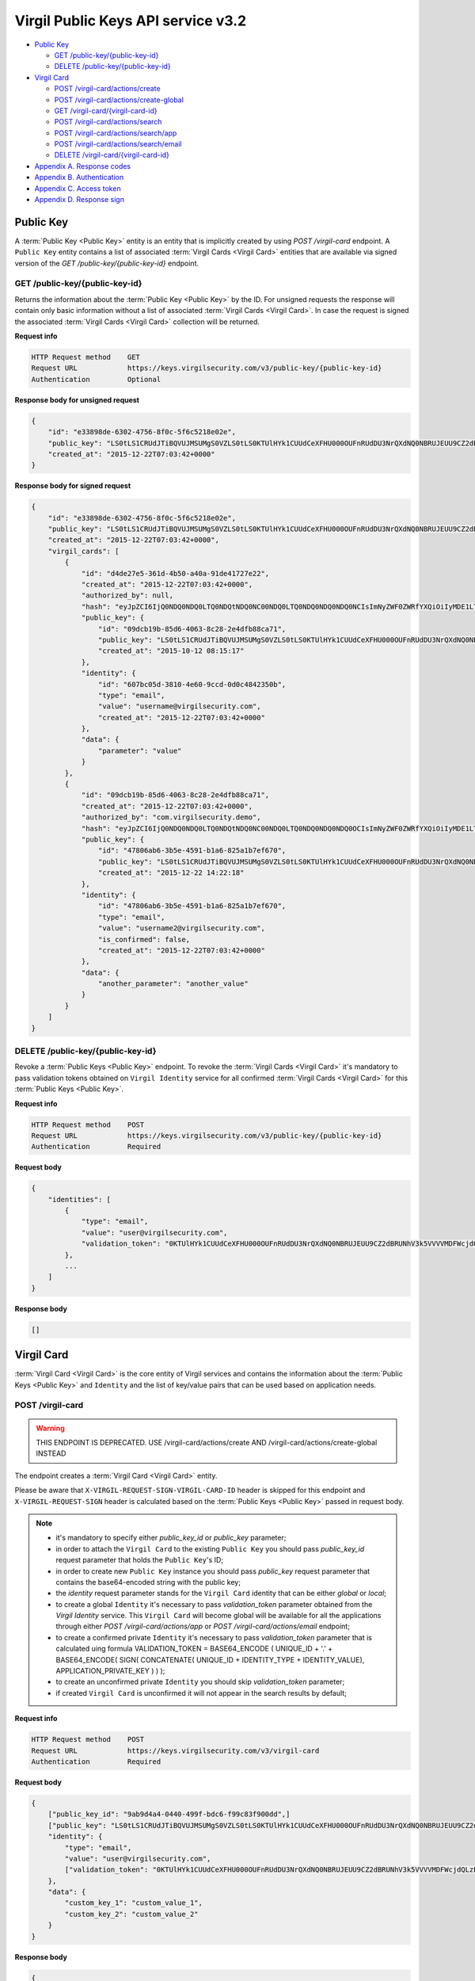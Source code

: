 ##########
Virgil Public Keys API service v3.2
##########

* `Public Key`_

  * `GET /public-key/{public-key-id}`_
  * `DELETE /public-key/{public-key-id}`_
* `Virgil Card`_

  * `POST /virgil-card/actions/create`_
  * `POST /virgil-card/actions/create-global`_
  * `GET /virgil-card/{virgil-card-id}`_
  * `POST /virgil-card/actions/search`_
  * `POST /virgil-card/actions/search/app`_
  * `POST /virgil-card/actions/search/email`_
  * `DELETE /virgil-card/{virgil-card-id}`_
* `Appendix A. Response codes`_
* `Appendix B. Authentication`_
* `Appendix C. Access token`_
* `Appendix D. Response sign`_

=============
Public Key
=============

A :term:`Public Key <Public Key>` entity is an entity that is implicitly created by using *POST /virgil-card* endpoint. A ``Public Key``
entity contains a list of associated :term:`Virgil Cards <Virgil Card>` entities that are available via signed version of the
*GET /public-key/{public-key-id}* endpoint.

GET /public-key/{public-key-id}
=============

Returns the information about the :term:`Public Key <Public Key>` by the ID. For unsigned requests the response will contain only basic
information without a list of associated :term:`Virgil Cards <Virgil Card>`. In case the request is signed the associated :term:`Virgil Cards <Virgil Card>`
collection will be returned.

**Request info**

.. code::

  HTTP Request method    GET
  Request URL            https://keys.virgilsecurity.com/v3/public-key/{public-key-id}
  Authentication         Optional

**Response body for unsigned request**

.. code:: json

  {
      "id": "e33898de-6302-4756-8f0c-5f6c5218e02e",
      "public_key": "LS0tLS1CRUdJTiBQVUJMSUMgS0VZLS0tLS0KTUlHYk1CUUdCeXFHU000OUFnRUdDU3NrQXdNQ0NBRUJEUU9CZ2dBRUNhV3k5VVVVMDFWcjdQLzExWHpubk0vRAowTi9KODhnY0dMV3pYMGFLaGcxSjdib3B6RGV4b0QwaVl3alFXVUpWcVpJQjRLdFVneG9IcS81c2lybUI2cW1OClNFODNxcTZmbitPSm9qeUpGMytKY1AwTUp1WXRVZnpHbjgvUHlHVkp1TEVHais0NTlKWTRWbzdKb1pnS2hBT24KcWJ3UjRlcTY0citlUEpNcUppMD0KLS0tLS1FTkQgUFVCTElDIEtFWS0tLS0t",
      "created_at": "2015-12-22T07:03:42+0000"
  }

**Response body for signed request**

.. code:: json

  {
      "id": "e33898de-6302-4756-8f0c-5f6c5218e02e",
      "public_key": "LS0tLS1CRUdJTiBQVUJMSUMgS0VZLS0tLS0KTUlHYk1CUUdCeXFHU000OUFnRUdDU3NrQXdNQ0NBRUJEUU9CZ2dBRUNhV3k5VVVVMDFWcjdQLzExWHpubk0vRAowTi9KODhnY0dMV3pYMGFLaGcxSjdib3B6RGV4b0QwaVl3alFXVUpWcVpJQjRLdFVneG9IcS81c2lybUI2cW1OClNFODNxcTZmbitPSm9qeUpGMytKY1AwTUp1WXRVZnpHbjgvUHlHVkp1TEVHais0NTlKWTRWbzdKb1pnS2hBT24KcWJ3UjRlcTY0citlUEpNcUppMD0KLS0tLS1FTkQgUFVCTElDIEtFWS0tLS0t",
      "created_at": "2015-12-22T07:03:42+0000",
      "virgil_cards": [
          {
              "id": "d4de27e5-361d-4b50-a40a-91de41727e22",
              "created_at": "2015-12-22T07:03:42+0000",
              "authorized_by": null,
              "hash": "eyJpZCI6IjQ0NDQ0NDQ0LTQ0NDQtNDQ0NC00NDQ0LTQ0NDQ0NDQ0NDQ0NCIsImNyZWF0ZWRfYXQiOiIyMDE1LTExLTIzIDEzOjA3OjQ0IiwiZGF0YSI6W10sImlzX2NvbmZpcm1lZCI6dHJ1ZSwicHVibGljX2tleV9pZCI6IjIyMjIyMjIyLTIyMjItMjIyMi0yMjIyLTIyMjIyMjIyMjIyMiIsImlkZW50aXR5X2lkIjoiMzMzMzMzMzMtMzMzMy0zMzMzLTMzMzMtMzMzMzMzMzMzMzMzIn0=",
              "public_key": {
                  "id": "09dcb19b-85d6-4063-8c28-2e4dfb88ca71",
                  "public_key": "LS0tLS1CRUdJTiBQVUJMSUMgS0VZLS0tLS0KTUlHYk1CUUdCeXFHU000OUFnRUdDU3NrQXdNQ0NBRUJEUU9CZ2dBRUNhV3k5VVVVMDFWcjdQLzExWHpubk0vRAowTi9KODhnY0dMV3pYMGFLaGcxSjdib3B6RGV4b0QwaVl3alFXVUpWcVpJQjRLdFVneG9IcS81c2lybUI2cW1OClNFODNxcTZmbitPSm9qeUpGMytKY1AwTUp1WXRVZnpHbjgvUHlHVkp1TEVHais0NTlKWTRWbzdKb1pnS2hBT24KcWJ3UjRlcTY0citlUEpNcUppMD0KLS0tLS1FTkQgUFVCTElDIEtFWS0tLS0t",
                  "created_at": "2015-10-12 08:15:17"
              },
              "identity": {
                  "id": "607bc05d-3810-4e60-9ccd-0d0c4842350b",
                  "type": "email",
                  "value": "username@virgilsecurity.com",
                  "created_at": "2015-12-22T07:03:42+0000"
              },
              "data": {
                  "parameter": "value"
              }
          },
          {
              "id": "09dcb19b-85d6-4063-8c28-2e4dfb88ca71",
              "created_at": "2015-12-22T07:03:42+0000",
              "authorized_by": "com.virgilsecurity.demo",
              "hash": "eyJpZCI6IjQ0NDQ0NDQ0LTQ0NDQtNDQ0NC00NDQ0LTQ0NDQ0NDQ0NDQ0OCIsImNyZWF0ZWRfYXQiOiIyMDE1LTExLTIzIDEzOjIyOjE2IiwiZGF0YSI6W10sImlzX2NvbmZpcm1lZCI6dHJ1ZSwicHVibGljX2tleV9pZCI6IjIyMjIyMjIyLTIyMjItMjIyMi0yMjIyLTIyMjIyMjIyMjIyMiIsImlkZW50aXR5X2lkIjoiMzMzMzMzMzMtMzMzMy0zMzMzLTMzMzMtMzMzMzMzMzMzMzM1In0=",
              "public_key": {
                  "id": "47806ab6-3b5e-4591-b1a6-825a1b7ef670",
                  "public_key": "LS0tLS1CRUdJTiBQVUJMSUMgS0VZLS0tLS0KTUlHYk1CUUdCeXFHU000OUFnRUdDU3NrQXdNQ0NBRUJEUU9CZ2dBRUNhV3k5VVVVMDFWcjdQLzExWHpubk0vRAowTi9KODhnY0dMV3pYMGFLaGcxSjdib3B6RGV4b0QwaVl3alFXVUpWcVpJQjRLdFVneG9IcS81c2lybUI2cW1OClNFODNxcTZmbitPSm9qeUpGMytKY1AwTUp1WXRVZnpHbjgvUHlHVkp1TEVHais0NTlKWTRWbzdKb1pnS2hBT24KcWJ3UjRlcTY0citlUEpNcUppMD0KLS0tLS1FTkQgUFVCTElDIEtFWS0tLS0t",
                  "created_at": "2015-12-22 14:22:18"
              },
              "identity": {
                  "id": "47806ab6-3b5e-4591-b1a6-825a1b7ef670",
                  "type": "email",
                  "value": "username2@virgilsecurity.com",
                  "is_confirmed": false,
                  "created_at": "2015-12-22T07:03:42+0000"
              },
              "data": {
                  "another_parameter": "another_value"
              }
          }
      ]
  }

DELETE /public-key/{public-key-id}
=============

Revoke a :term:`Public Keys <Public Key>` endpoint. To revoke the :term:`Virgil Cards <Virgil Card>` it's mandatory to pass validation tokens obtained on
``Virgil Identity`` service for all confirmed :term:`Virgil Cards <Virgil Card>` for this :term:`Public Keys <Public Key>`.

**Request info**

.. code::

  HTTP Request method    POST
  Request URL            https://keys.virgilsecurity.com/v3/public-key/{public-key-id}
  Authentication         Required

**Request body**

.. code::

  {
      "identities": [
          {
              "type": "email",
              "value": "user@virgilsecurity.com",
              "validation_token": "0KTUlHYk1CUUdCeXFHU000OUFnRUdDU3NrQXdNQ0NBRUJEUU9CZ2dBRUNhV3k5VVVVMDFWcjdQLzExWHpubk0vRAowTi9KODhnY0dMV3pYMGFLaGcxSjdib3B6RGV4b0QwaVl3alF"
          },
          ...
      ]
  }

**Response body**

.. code:: json

  []
  
=============
Virgil Card
=============

:term:`Virgil Card <Virgil Card>` is the core entity of Virgil services and contains the information about the :term:`Public Keys <Public Key>` and ``Identity``
and the list of key/value pairs that can be used based on application needs.

POST /virgil-card
=============

.. warning:: THIS ENDPOINT IS DEPRECATED. USE /virgil-card/actions/create AND /virgil-card/actions/create-global INSTEAD

The endpoint creates a :term:`Virgil Card <Virgil Card>` entity.

Please be aware that ``X-VIRGIL-REQUEST-SIGN-VIRGIL-CARD-ID`` header is skipped for this endpoint and
``X-VIRGIL-REQUEST-SIGN`` header is calculated based on the :term:`Public Keys <Public Key>` passed in request body.

.. note::

  - it's mandatory to specify either *public_key_id* or *public_key* parameter;
  - in order to attach the ``Virgil Card`` to the existing ``Public Key`` you should pass *public_key_id* request parameter that holds the ``Public Key``'s ID;
  - in order to create new ``Public Key`` instance you should pass *public_key* request parameter that contains the base64-encoded string with the public key;
  - the *identity* request parameter stands for the ``Virgil Card`` identity that can be either *global* or *local*;
  - to create a global ``Identity`` it's necessary to pass *validation_token* parameter obtained from the *Virgil Identity* service. This ``Virgil Card`` will become global will be available for all the applications through either *POST /virgil-card/actions/app* or *POST /virgil-card/actions/email* endpoint;
  - to create a confirmed private ``Identity`` it's necessary to pass *validation_token* parameter that is calculated uing formula VALIDATION_TOKEN = BASE64_ENCODE ( UNIQUE_ID + '.' + BASE64_ENCODE( SIGN( CONCATENATE( UNIQUE_ID + IDENTITY_TYPE + IDENTITY_VALUE), APPLICATION_PRIVATE_KEY ) ) );
  - to create an unconfirmed private ``Identity`` you should skip *validation_token* parameter;
  - if created ``Virgil Card`` is unconfirmed it will not appear in the search results by default;

**Request info**

.. code::

  HTTP Request method    POST
  Request URL            https://keys.virgilsecurity.com/v3/virgil-card
  Authentication         Required

**Request body**

.. code::

  {
      ["public_key_id": "9ab9d4a4-0440-499f-bdc6-f99c83f900dd",]
      ["public_key": "LS0tLS1CRUdJTiBQVUJMSUMgS0VZLS0tLS0KTUlHYk1CUUdCeXFHU000OUFnRUdDU3NrQXdNQ0NBRUJEUU9CZ2dBRUNhV3k5VVVVMDFWcjdQLzExWHpubk0vRAowTi9KODhnY0dMV3pYMGFLaGcxSjdib3B6RGV4b0QwaVl3alFXVUpWcVpJQjRLdFVneG9IcS81c2lybUI2cW1OClNFODNxcTZmbitPSm9qeUpGMytKY1AwTUp1WXRVZnpHbjgvUHlHVkp1TEVHais0NTlKWTRWbzdKb1pnS2hBT24KcWJ3UjRlcTY0citlUEpNcUppMD0KLS0tLS1FTkQgUFVCTElDIEtFWS0tLS0t",]
      "identity": {
          "type": "email",
          "value": "user@virgilsecurity.com",
          ["validation_token": "0KTUlHYk1CUUdCeXFHU000OUFnRUdDU3NrQXdNQ0NBRUJEUU9CZ2dBRUNhV3k5VVVVMDFWcjdQLzExWHpubk0vRAowTi9KODhnY0dMV3pYMGFLaGcxSjdib3B6RGV4b0QwaVl3alF"]
      },
      "data": {
          "custom_key_1": "custom_value_1",
          "custom_key_2": "custom_value_2"
      }
  }

**Response body**

.. code:: json

  {
      "id": "7ce00bab-4660-4fbf-bf81-4f26d6659424",
      "created_at": "2015-12-22T07:03:42+0000",
      "data": {
          "custom_key_1": "custom_value_1",
          "custom_key_2": "custom_value_2"
      },
      "authorized_by": null,
      "hash": "eyJpZCI6IjdjZTAwYmFiLTQ2NjAtNGZiZi1iZjgxLTRmMjZkNjY1OTQyNCIsImNyZWF0ZWRfYXQiOiIyMDE1LTExLTIzIDE0OjI0OjIxIiwiZGF0YSI6eyJmaXJzdF9uYW1lIjoiYWxleGFuZGVyIiwibGFzdF9uYW1lIjoibWV0ZWlrbyJ9LCJpc19jb25maXJtZWQiOmZhbHNlLCJwdWJsaWNfa2V5X2lkIjoiMjIyMjIyMjItMjIyMi0yMjIyLTIyMjItMjIyMjIyMjIyMjIyIiwiaWRlbnRpdHlfaWQiOiJjY2E2ZDIyNC0xNjE2LTQzN2EtYTlmMi05ZTg3OThjMGFmZTEifQ==",
      "public_key": {
          "id": "22222222-2222-2222-2222-222222222222",
          "public_key": "LS0tLS1CRUdJTiBQVUJMSUMgS0VZLS0tLS0KTUlHYk1CUUdCeXFHU000OUFnRUdDU3NrQXdNQ0NBRUJEUU9CZ2dBRUNhV3k5VVVVMDFWcjdQLzExWHpubk0vRAowTi9KODhnY0dMV3pYMGFLaGcxSjdib3B6RGV4b0QwaVl3alFXVUpWcVpJQjRLdFVneG9IcS81c2lybUI2cW1OClNFODNxcTZmbitPSm9qeUpGMytKY1AwTUp1WXRVZnpHbjgvUHlHVkp1TEVHais0NTlKWTRWbzdKb1pnS2hBT24KcWJ3UjRlcTY0citlUEpNcUppMD0KLS0tLS1FTkQgUFVCTElDIEtFWS0tLS0t",
          "created_at": "2015-11-23 14:24:20"
      },
      "identity": {
          "id": "cca6d224-1616-437a-a9f2-9e8798c0afe1",
          "type": "email",
          "value": "user@virgilsecurity.com",
          "created_at": "2015-12-22T07:03:42+0000"
      }
  }

POST /virgil-card/actions/create
=============

The endpoint creates an local application's :term:`Virgil Card <Virgil Card>` entity.

Please be aware that ``X-VIRGIL-REQUEST-SIGN-VIRGIL-CARD-ID`` header is skipped for this endpoint and
``X-VIRGIL-REQUEST-SIGN`` header is calculated based on the :term:`Public Key <Public Key>` passed in request body.

.. note::

  - it's mandatory to specify either *public_key_id* or *public_key* parameter;
  - in order to attach the ``Virgil Card`` to the existing ``Public Key`` you should pass *public_key_id* request parameter that holds the ``Public Key``'s ID;
  - in order to create new ``Public Key`` instance you should pass *public_key* request parameter that contains the base64-encoded string with the public key;
  - the *identity* request parameter stands for the ``Virgil Card`` identity that must be either *local*;
  - to create a confirmed local ``Identity`` it's necessary to pass *validation_token* parameter that is calculated uing formula VALIDATION_TOKEN = BASE64_ENCODE ( UNIQUE_ID + '.' + BASE64_ENCODE( SIGN( CONCATENATE( UNIQUE_ID + IDENTITY_TYPE + IDENTITY_VALUE), APPLICATION_PRIVATE_KEY ) ) );
  - to create an unconfirmed private ``Identity`` you can skip *validation_token* parameter;
  - if created ``Virgil Card`` is unconfirmed it will not appear in the search results by default;

**Request info**

.. code::

  HTTP Request method    POST
  Request URL            https://keys.virgilsecurity.com/v3/virgil-card/actions/create
  Authentication         Required

**Request body**

.. code::

  {
      ["public_key_id": "9ab9d4a4-0440-499f-bdc6-f99c83f900dd",]
      ["public_key": "LS0tLS1CRUdJTiBQVUJMSUMgS0VZLS0tLS0KTUlHYk1CUUdCeXFHU000OUFnRUdDU3NrQXdNQ0NBRUJEUU9CZ2dBRUNhV3k5VVVVMDFWcjdQLzExWHpubk0vRAowTi9KODhnY0dMV3pYMGFLaGcxSjdib3B6RGV4b0QwaVl3alFXVUpWcVpJQjRLdFVneG9IcS81c2lybUI2cW1OClNFODNxcTZmbitPSm9qeUpGMytKY1AwTUp1WXRVZnpHbjgvUHlHVkp1TEVHais0NTlKWTRWbzdKb1pnS2hBT24KcWJ3UjRlcTY0citlUEpNcUppMD0KLS0tLS1FTkQgUFVCTElDIEtFWS0tLS0t",]
      "identity": {
          "type": "custom",
          "value": "some value",
          ["validation_token": "0KTUlHYk1CUUdCeXFHU000OUFnRUdDU3NrQXdNQ0NBRUJEUU9CZ2dBRUNhV3k5VVVVMDFWcjdQLzExWHpubk0vRAowTi9KODhnY0dMV3pYMGFLaGcxSjdib3B6RGV4b0QwaVl3alF"]
      },
      "data": {
          "custom_key_1": "custom_value_1",
          "custom_key_2": "custom_value_2"
      }
  }

**Response body**

.. code:: json

  {
      "id": "7ce00bab-4660-4fbf-bf81-4f26d6659424",
      "created_at": "2015-12-22T07:03:42+0000",
      "data": {
          "custom_key_1": "custom_value_1",
          "custom_key_2": "custom_value_2"
      },
      "authorized_by": null,
      "hash": "eyJpZCI6IjdjZTAwYmFiLTQ2NjAtNGZiZi1iZjgxLTRmMjZkNjY1OTQyNCIsImNyZWF0ZWRfYXQiOiIyMDE1LTExLTIzIDE0OjI0OjIxIiwiZGF0YSI6eyJmaXJzdF9uYW1lIjoiYWxleGFuZGVyIiwibGFzdF9uYW1lIjoibWV0ZWlrbyJ9LCJpc19jb25maXJtZWQiOmZhbHNlLCJwdWJsaWNfa2V5X2lkIjoiMjIyMjIyMjItMjIyMi0yMjIyLTIyMjItMjIyMjIyMjIyMjIyIiwiaWRlbnRpdHlfaWQiOiJjY2E2ZDIyNC0xNjE2LTQzN2EtYTlmMi05ZTg3OThjMGFmZTEifQ==",
      "public_key": {
          "id": "22222222-2222-2222-2222-222222222222",
          "public_key": "LS0tLS1CRUdJTiBQVUJMSUMgS0VZLS0tLS0KTUlHYk1CUUdCeXFHU000OUFnRUdDU3NrQXdNQ0NBRUJEUU9CZ2dBRUNhV3k5VVVVMDFWcjdQLzExWHpubk0vRAowTi9KODhnY0dMV3pYMGFLaGcxSjdib3B6RGV4b0QwaVl3alFXVUpWcVpJQjRLdFVneG9IcS81c2lybUI2cW1OClNFODNxcTZmbitPSm9qeUpGMytKY1AwTUp1WXRVZnpHbjgvUHlHVkp1TEVHais0NTlKWTRWbzdKb1pnS2hBT24KcWJ3UjRlcTY0citlUEpNcUppMD0KLS0tLS1FTkQgUFVCTElDIEtFWS0tLS0t",
          "created_at": "2015-11-23 14:24:20"
      },
      "identity": {
          "id": "cca6d224-1616-437a-a9f2-9e8798c0afe1",
          "type": "custom",
          "value": "some value",
          "created_at": "2015-12-22T07:03:42+0000"
      }
  }

POST /virgil-card/actions/create-global
=============

The endpoint creates a global :term:`Virgil Card <Virgil Card>` entity.

Please be aware that ``X-VIRGIL-REQUEST-SIGN-VIRGIL-CARD-ID`` header is skipped for this endpoint and
``X-VIRGIL-REQUEST-SIGN`` header is calculated based on the :term:`Public Key <Public Key>` passed in request body.

.. note::

  - it's mandatory to specify either *public_key_id* or *public_key* parameter;
  - in order to attach the ``Virgil Card`` to the existing ``Public Key`` you should pass *public_key_id* request parameter that holds the ``Public Key``'s ID;
  - in order to create new ``Public Key`` instance you should pass *public_key* request parameter that contains the base64-encoded string with the public key;
  - the *identity* request parameter stands for the ``Virgil Card`` identity that is *global* and must be confirmed;
  - it's necessary to pass *validation_token* parameter obtained from the *Virgil Identity* service. This ``Virgil Card`` will become global will be available for all the applications through either *POST /virgil-card/actions/app* or *POST /virgil-card/actions/email* endpoint.

**Request info**

.. code::

  HTTP Request method    POST
  Request URL            https://keys.virgilsecurity.com/v3/virgil-card/action/create-global
  Authentication         Required

**Request body**

.. code::

  {
      ["public_key_id": "9ab9d4a4-0440-499f-bdc6-f99c83f900dd",]
      ["public_key": "LS0tLS1CRUdJTiBQVUJMSUMgS0VZLS0tLS0KTUlHYk1CUUdCeXFHU000OUFnRUdDU3NrQXdNQ0NBRUJEUU9CZ2dBRUNhV3k5VVVVMDFWcjdQLzExWHpubk0vRAowTi9KODhnY0dMV3pYMGFLaGcxSjdib3B6RGV4b0QwaVl3alFXVUpWcVpJQjRLdFVneG9IcS81c2lybUI2cW1OClNFODNxcTZmbitPSm9qeUpGMytKY1AwTUp1WXRVZnpHbjgvUHlHVkp1TEVHais0NTlKWTRWbzdKb1pnS2hBT24KcWJ3UjRlcTY0citlUEpNcUppMD0KLS0tLS1FTkQgUFVCTElDIEtFWS0tLS0t",]
      "identity": {
          "type": "email",
          "value": "user@virgilsecurity.com",
          ["validation_token": "0KTUlHYk1CUUdCeXFHU000OUFnRUdDU3NrQXdNQ0NBRUJEUU9CZ2dBRUNhV3k5VVVVMDFWcjdQLzExWHpubk0vRAowTi9KODhnY0dMV3pYMGFLaGcxSjdib3B6RGV4b0QwaVl3alF"]
      },
      "data": {
          "custom_key_1": "custom_value_1",
          "custom_key_2": "custom_value_2"
      }
  }

**Response body**

.. code:: json

  {
      "id": "7ce00bab-4660-4fbf-bf81-4f26d6659424",
      "created_at": "2015-12-22T07:03:42+0000",
      "data": {
          "custom_key_1": "custom_value_1",
          "custom_key_2": "custom_value_2"
      },
      "authorized_by": null,
      "hash": "eyJpZCI6IjdjZTAwYmFiLTQ2NjAtNGZiZi1iZjgxLTRmMjZkNjY1OTQyNCIsImNyZWF0ZWRfYXQiOiIyMDE1LTExLTIzIDE0OjI0OjIxIiwiZGF0YSI6eyJmaXJzdF9uYW1lIjoiYWxleGFuZGVyIiwibGFzdF9uYW1lIjoibWV0ZWlrbyJ9LCJpc19jb25maXJtZWQiOmZhbHNlLCJwdWJsaWNfa2V5X2lkIjoiMjIyMjIyMjItMjIyMi0yMjIyLTIyMjItMjIyMjIyMjIyMjIyIiwiaWRlbnRpdHlfaWQiOiJjY2E2ZDIyNC0xNjE2LTQzN2EtYTlmMi05ZTg3OThjMGFmZTEifQ==",
      "public_key": {
          "id": "22222222-2222-2222-2222-222222222222",
          "public_key": "LS0tLS1CRUdJTiBQVUJMSUMgS0VZLS0tLS0KTUlHYk1CUUdCeXFHU000OUFnRUdDU3NrQXdNQ0NBRUJEUU9CZ2dBRUNhV3k5VVVVMDFWcjdQLzExWHpubk0vRAowTi9KODhnY0dMV3pYMGFLaGcxSjdib3B6RGV4b0QwaVl3alFXVUpWcVpJQjRLdFVneG9IcS81c2lybUI2cW1OClNFODNxcTZmbitPSm9qeUpGMytKY1AwTUp1WXRVZnpHbjgvUHlHVkp1TEVHais0NTlKWTRWbzdKb1pnS2hBT24KcWJ3UjRlcTY0citlUEpNcUppMD0KLS0tLS1FTkQgUFVCTElDIEtFWS0tLS0t",
          "created_at": "2015-11-23 14:24:20"
      },
      "identity": {
          "id": "cca6d224-1616-437a-a9f2-9e8798c0afe1",
          "type": "email",
          "value": "user@virgilsecurity.com",
          "created_at": "2015-12-22T07:03:42+0000"
      }
  }

GET /virgil-card/{virgil-card-id}
=============

Returns the information about the :term:`Virgil Card <Virgil Card>` by the ID.

**Request info**

.. code::

  HTTP Request method    GET
  Request URL            https://keys.virgilsecurity.com/v3/virgil-card/{virgil-card-id}
  Authentication         Not required

**Response body**

.. code:: json

  {
      "id": "d4de27e5-361d-4b50-a40a-91de41727e22",
      "created_at": "2015-12-22T07:03:42+0000",
      "authorized_by": "com.virgilsecurity.demo",
      "hash": "eyJpZCI6IjQ0NDQ0NDQ0LTQ0NDQtNDQ0NC00NDQ0LTQ0NDQ0NDQ0NDQ0NCIsImNyZWF0ZWRfYXQiOiIyMDE1LTExLTIzIDEzOjA3OjQ0IiwiZGF0YSI6W10sImlzX2NvbmZpcm1lZCI6dHJ1ZSwicHVibGljX2tleV9pZCI6IjIyMjIyMjIyLTIyMjItMjIyMi0yMjIyLTIyMjIyMjIyMjIyMiIsImlkZW50aXR5X2lkIjoiMzMzMzMzMzMtMzMzMy0zMzMzLTMzMzMtMzMzMzMzMzMzMzMzIn0=",
      "public_key": {
          "id": "22222222-2222-2222-2222-222222222222",
          "public_key": "LS0tLS1CRUdJTiBQVUJMSUMgS0VZLS0tLS0KTUlHYk1CUUdCeXFHU000OUFnRUdDU3NrQXdNQ0NBRUJEUU9CZ2dBRUNhV3k5VVVVMDFWcjdQLzExWHpubk0vRAowTi9KODhnY0dMV3pYMGFLaGcxSjdib3B6RGV4b0QwaVl3alFXVUpWcVpJQjRLdFVneG9IcS81c2lybUI2cW1OClNFODNxcTZmbitPSm9qeUpGMytKY1AwTUp1WXRVZnpHbjgvUHlHVkp1TEVHais0NTlKWTRWbzdKb1pnS2hBT24KcWJ3UjRlcTY0citlUEpNcUppMD0KLS0tLS1FTkQgUFVCTElDIEtFWS0tLS0t",
          "created_at": "2015-11-23 14:24:20"
      },
      "identity": {
          "id": "607bc05d-3810-4e60-9ccd-0d0c4842350b",
          "type": "email",
          "value": "username@virgilsecurity.com",
          "created_at": "2015-12-22T07:03:42+0000"
      }
  }

POST /virgil-card/actions/search
=============

Performs the search of a **private** application's :term:`Virgil Cards <Virgil Card>` by search criteria:
- the *value* request parameter is mandatory;
- the *type* request parameter is optional and specifies the type of ``Virgil Card``'s ``Identity``;
- the *include_unauthorized* request parameter specifies whether an unconfirmed ``Virgil Cards`` should be returned.

**Request info**

.. code::

  HTTP Request method    POST
  Request URL            https://keys.virgilsecurity.com/v3/virgil-card/actions/search
  Authentication         Not required

**Request body**

.. code::

  {
      "value": "user@virgilsecurity.com",
      ["type": "email"],
      ["include_unauthorized": "true"]
  }

**Response body**

.. code:: json

  [
      {
          "id": "62b6f34f-ffd7-427f-ba88-8c1b098f42dd",
          "created_at": "2015-12-22T07:03:42+0000",
          "data": {},
          "authorized_by": "com.virgilsecurity.demo",
          "hash": "eyJpZCI6IjQ0NDQ0NDQ0LTQ0NDQtNDQ0NC00NDQ0LTQ0NDQ0NDQ0NDQ0NCIsImNyZWF0ZWRfYXQiOiIyMDE1LTExLTIzIDE1OjMzOjM0IiwiZGF0YSI6W10sImlzX2NvbmZpcm1lZCI6dHJ1ZSwicHVibGljX2tleV9pZCI6IjIyMjIyMjIyLTIyMjItMjIyMi0yMjIyLTIyMjIyMjIyMjIyMiIsImlkZW50aXR5X2lkIjoiMzMzMzMzMzMtMzMzMy0zMzMzLTMzMzMtMzMzMzMzMzMzMzMzIn0=",
          "public_key": {
              "id": "7ccd696c-9b59-491d-aa66-afcd91e0ff44'",
              "public_key": "LS0tLS1CRUdJTiBQVUJMSUMgS0VZLS0tLS0KTUlHYk1CUUdCeXFHU000OUFnRUdDU3NrQXdNQ0NBRUJEUU9CZ2dBRUNhV3k5VVVVMDFWcjdQLzExWHpubk0vRAowTi9KODhnY0dMV3pYMGFLaGcxSjdib3B6RGV4b0QwaVl3alFXVUpWcVpJQjRLdFVneG9IcS81c2lybUI2cW1OClNFODNxcTZmbitPSm9qeUpGMytKY1AwTUp1WXRVZnpHbjgvUHlHVkp1TEVHais0NTlKWTRWbzdKb1pnS2hBT24KcWJ3UjRlcTY0citlUEpNcUppMD0KLS0tLS1FTkQgUFVCTElDIEtFWS0tLS0t",
              "created_at": "2015-12-22T07:03:42+0000"
          },
          "identity": {
              "id": "d646ae1b-decc-4ccb-8918-aa4f755a563d",
              "type": "email",
              "value": "username@virgilsecurity.com",
              "created_at": "2015-12-22T07:03:42+0000"
          }
      }
  ]

POST /virgil-card/actions/search/app
=============

Performs the global search for the applications' :term:`Virgil Cards <Virgil Card>`
- the *value* request parameter is mandatory. It is possible to specify the wildcard for the last term of the value
which allows searching for all the applications inside the organization

**Request info**

.. code::

  HTTP Request method    POST
  Request URL            https://keys.virgilsecurity.com/v3/virgil-card/actions/search/app
  Authentication         Not required

**Request body**

.. code::

 {
     "value": "com.virgilsecurity.*"
 }
 
 or
 
 {
     "value": "com.virgilsecurity.pass"
 }

**Response body**

.. code:: json

 [
     {
         "id": "62b6f34f-ffd7-427f-ba88-8c1b098f42dd",
         "created_at": "2015-12-22T07:03:42+0000",
         "data": {},
         "authorized_by": "com.virgilsecurity.identity",
         "hash": "eyJpZCI6IjQ0NDQ0NDQ0LTQ0NDQtNDQ0NC00NDQ0LTQ0NDQ0NDQ0NDQ0NCIsImNyZWF0ZWRfYXQiOiIyMDE1LTExLTIzIDE1OjMzOjM0IiwiZGF0YSI6W10sImlzX2NvbmZpcm1lZCI6dHJ1ZSwicHVibGljX2tleV9pZCI6IjIyMjIyMjIyLTIyMjItMjIyMi0yMjIyLTIyMjIyMjIyMjIyMiIsImlkZW50aXR5X2lkIjoiMzMzMzMzMzMtMzMzMy0zMzMzLTMzMzMtMzMzMzMzMzMzMzMzIn0=",
         "public_key": {
             "id": "7ccd696c-9b59-491d-aa66-afcd91e0ff44'",
             "public_key": "LS0tLS1CRUdJTiBQVUJMSUMgS0VZLS0tLS0KTUlHYk1CUUdCeXFHU000OUFnRUdDU3NrQXdNQ0NBRUJEUU9CZ2dBRUNhV3k5VVVVMDFWcjdQLzExWHpubk0vRAowTi9KODhnY0dMV3pYMGFLaGcxSjdib3B6RGV4b0QwaVl3alFXVUpWcVpJQjRLdFVneG9IcS81c2lybUI2cW1OClNFODNxcTZmbitPSm9qeUpGMytKY1AwTUp1WXRVZnpHbjgvUHlHVkp1TEVHais0NTlKWTRWbzdKb1pnS2hBT24KcWJ3UjRlcTY0citlUEpNcUppMD0KLS0tLS1FTkQgUFVCTElDIEtFWS0tLS0t",
             "created_at": "2015-12-22T07:03:42+0000"
         },
         "identity": {
             "id": "d646ae1b-decc-4ccb-8918-aa4f755a563d",
             "type": "application",
             "value": "com.virgilsecurity.pass",
             "created_at": "2015-12-22T07:03:42+0000"
         }
     }
 ]

POST /virgil-card/actions/search/email
=============

Performs the global search for the emails' :term:`Virgil Cards <Virgil Card>`
- the *value* request parameter is mandatory.

**Request info**

.. code::

 HTTP Request method    POST
 Request URL            https://keys.virgilsecurity.com/v3/virgil-card/actions/search/email
 Authentication         Not required

**Request body**

.. code::

 {
     "value": "user@virgilsecurity.com"
 }

**Response body**

.. code:: json

 [
     {
         "id": "62b6f34f-ffd7-427f-ba88-8c1b098f42dd",
         "created_at": "2015-12-22T07:03:42+0000",
         "data": {},
         "authorized_by": "com.virgilsecurity.identity",
         "hash": "eyJpZCI6IjQ0NDQ0NDQ0LTQ0NDQtNDQ0NC00NDQ0LTQ0NDQ0NDQ0NDQ0NCIsImNyZWF0ZWRfYXQiOiIyMDE1LTExLTIzIDE1OjMzOjM0IiwiZGF0YSI6W10sImlzX2NvbmZpcm1lZCI6dHJ1ZSwicHVibGljX2tleV9pZCI6IjIyMjIyMjIyLTIyMjItMjIyMi0yMjIyLTIyMjIyMjIyMjIyMiIsImlkZW50aXR5X2lkIjoiMzMzMzMzMzMtMzMzMy0zMzMzLTMzMzMtMzMzMzMzMzMzMzMzIn0=",
         "public_key": {
             "id": "7ccd696c-9b59-491d-aa66-afcd91e0ff44'",
             "public_key": "LS0tLS1CRUdJTiBQVUJMSUMgS0VZLS0tLS0KTUlHYk1CUUdCeXFHU000OUFnRUdDU3NrQXdNQ0NBRUJEUU9CZ2dBRUNhV3k5VVVVMDFWcjdQLzExWHpubk0vRAowTi9KODhnY0dMV3pYMGFLaGcxSjdib3B6RGV4b0QwaVl3alFXVUpWcVpJQjRLdFVneG9IcS81c2lybUI2cW1OClNFODNxcTZmbitPSm9qeUpGMytKY1AwTUp1WXRVZnpHbjgvUHlHVkp1TEVHais0NTlKWTRWbzdKb1pnS2hBT24KcWJ3UjRlcTY0citlUEpNcUppMD0KLS0tLS1FTkQgUFVCTElDIEtFWS0tLS0t",
             "created_at": "2015-12-22T07:03:42+0000"
         },
         "identity": {
             "id": "d646ae1b-decc-4ccb-8918-aa4f755a563d",
             "type": "email",
             "value": "user@virgilsecurity.com",
             "created_at": "2015-12-22T07:03:42+0000"
         }
     }
 ]

DELETE /virgil-card/{virgil-card-id}
=============

Revoke a :term:`Virgil Card <Virgil Card>` endpoint:
*  **identity** parameter is optional. It must be specified only for confirmed `Virgil Card` instances

**Request info**

.. code::

 HTTP Request method    DELETE
 Request URL            https://keys.virgilsecurity.com/v3/virgil-card/{virgil-card-id}
 Authentication         Required

**Request body**

.. code::

 {
     "identity": {
         "type": "email",
         "value": "user@virgilsecurity.com",
         "validation_token": "0KTUlHYk1CUUdCeXFHU000OUFnRUdDU3NrQXdNQ0NBRUJEUU9CZ2dBRUNhV3k5VVVVMDFWcjdQLzExWHpubk0vRAowTi9KODhnY0dMV3pYMGFLaGcxSjdib3B6RGV4b0QwaVl3alF"
     }
 }

**Response body**

.. code:: json

 []

=============
Appendix A. Response codes
=============

**HTTP error codes**
Application uses standard HTTP response codes:

.. code::

 200 - Success
 400 - Request error
 401 - Authentication error
 404 - Entity not found
 405 - Method not allowed
 500 - Server error

Additional information about the error is returned as JSON-object like:

.. code::

 {
     "code": "{error-code}"
 }

**HTTP 500. Server error** status is returned on internal application errors

.. code::

 10000 - Internal application error

**HTTP 401. Auth error** status is returned on authorization errors

.. code::

 20100 - The request ID header was used already
 20101 - The request ID header is invalid
 20200 - The request sing header not found
 20201 - The Virgil Card ID header not specified or incorrect
 20202 - The request sign header is invalid
 20203 - Public Key value is required in request body
 20204 - Public Key value in request body must be base64 encoded value
 20205 - Public Key IDs in URL part and public key for the Virgil Card retrieved from X-VIRGIL-REQUEST-SIGN-VIRGIL-CARD-ID header must match
 20206 - The public key id in the request body is invalid
 20208 - Virgil card ids in url and authentication header must match
 20300 - The Virgil application token was not specified or invalid
 20301 - The Virgil statistics application error

**HTTP 400. Request error** status is returned on request data validation errors

.. code::

 30000 - JSON specified as a request body is invalid
 30100 - Public Key ID is invalid
 30101 - Public key length invalid
 30102 - Public key must be base64-encoded string
 30202 - Email value specified for the email identity is invalid
 30204 - Application value specified for the application identity is invalid
 30205 - Custom identity validation failed
 30303 - Virgil Card's data parameters must be strings
 30304 - Virgil Card's data parameter must be a dictionary of strings
 30305 - Virgil Card custom data entry value length validation failed
 31000 - Value search parameter is mandatory
 31010 - Search value parameter is mandatory for the global search
 31030 - Identity validation token is invalid
 31040 - Virgil Card revocation parameters do not match Virgil Card's identity
 31050 - Virgil Identity service error
 31051 - Custom identity's validation token is incorrect
 31052 - Custom identity's unique id was used alreaady
 31053 - Custom identity's validation token is malformed
 31060 - Identities parameter is invalid
 31070 - Identity validation failed

=============
Appendix B. Authentication
=============

In order to authenticate a user the API expects a valid set of HTTP headers:
``X-VIRGIL-REQUEST-ID``, ``X-VIRGIL-REQUEST-SIGN`` and ``X-VIRGIL-REQUEST-SIGN-VIRGIL-CARD-ID``. These headers
must be set on each request to endpoints with authorization marked as **REQUIRED**:

.. code::

 POST /v3/virgil-card/{virgil-card-id}/actions/unsign
 Host: keys.virgilsecurity.com
 X-VIRGIL-REQUEST-ID: 6cfe1068-4fbc-4921-942b-c92ce0805334
 X-VIRGIL-REQUEST-SIGN-VIRGIL-CARD-ID: 3a768eea-cbda-4926-a82d-831cb89092aa 
 X-VIRGIL-REQUEST-SIGN: MIG5DAZTSEEyNTYEgYgwgYUCQQCJLqIZilQM6MT+UpBbrMkuvIW5Nj0hRwu5kH1PjocYhlBffillHnC/rw+BMsU0qiV0ZXRKKwrMRhbgVoUdVygkAkBm2QCQf88honRdxp5+Vr5HE7XbqAlUYuYlMmSHSsdXtF4M3Q7/oFgwJRxr0Yb4XFllZbm5Qf57YlGJ41KXXt7xDCRmYzAxM2ZmZS0yYjViLTRjMDQtZmQzNC1jMTM5ZThkY2Y3Yjg=

A request uniqueness header along with a request body gets signed on the client side using user’s private key and this
digest will be used as a ``X-VIRGIL-REQUEST-SIGN`` header. In order to verify the data fingerprint, additional header
``X-VIRGIL-REQUEST-SIGN-VIRGIL-CARD-ID`` must contain the **ID** of the :term:`Virgil Card <Virgil Card>` used to sign the data.
Later on, these headers are used to make sure the request body specified is unchanged and came from the valid client.

Client Authentication calculation
=============

The **X-VIRGIL-REQUEST-SIGN** hash is calculated on client side according to these rules:

.. code::

 REQUEST_TEXT = X-VIRGIL-REQUEST-ID + REQUEST_BODY_TEXT
 SIGN = VirgilSigner::sign(REQUEST_TEXT, PRIVATE_KEY, PRIVATE_KEY_PWD)
 SIGNED-DIGEST = base64_encode(SIGN->toAsn1())

* **REQUEST_TEXT** - the concatenation of the REQUEST_BODY_TEXT and X-VIRGIL-REQUEST-ID header
* **REQUEST_BODY_TEXT** - the text representation of the request body to be sent to API
* **VirgilSigner::sign** - Virgil Seсurity Library method to sign the data
* **PRIVATE_KEY**, **PRIVATE_KEY_PWD** - private key / password pair for the user's certificate

Authentication hash cardinality
=============

In order to provide good authentication headers cardinality and to prevent cases when the authorization headers for the
resource become static, we need to add a special header that holds the request ID. This header's value must be a
``uuid`` value and passed as **X-VIRGIL-REQUEST-ID** header.
All IDs used in authorized requests got stored in the database and are valid only once. The request will be returned
with a **401 Auth Error** HTTP status on each further request with an already used ID.

=============
Appendix C. Access token
=============

The access token header **X-VIRGIL-ACCESS-TOKEN** is mandatory for each API call. The access token can be retrieved for
each application on https://virgilsecurity.com/account/signup.

.. code::

 X-VIRGIL-ACCESS-TOKEN: { YOUR_APPLICATION_TOKEN }

=============
Appendix D. Response sign
=============

Every service response contains two additional headers:

- ``X-VIRGIL-RESPONSE-ID`` - an ID that is randomly generated for every response
- ``X-VIRGIL-RESPONSE-SIGN`` - a signature of the response that is calculated as shown below and can be used to make sure that the response comes from a valid ``Virgil Keys`` instance

.. code::

 RESPONSE_TEXT = X-VIRGIL-RESPONSE-ID + RESPONSE_BODY_TEXT
 SIGN = VirgilSigner::sign(RESPONSE_TEXT, PRIVATE_KEY)
 X-VIRGIL-RESPONSE-SIGN = base64_encode(SIGN)
